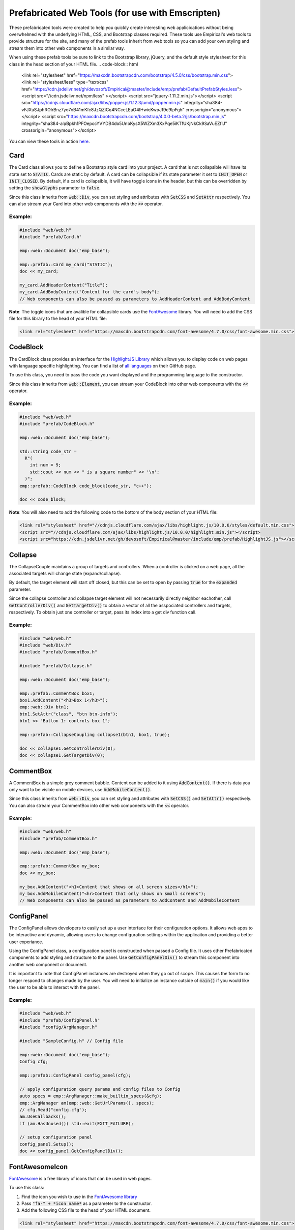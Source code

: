 Prefabricated Web Tools (for use with Emscripten)
=================================================

These prefabricated tools were created to help you quickly create interesting web applicications without being overwhelmed with the underlying HTML, CSS, and Bootstrap classes required.
These tools use Empirical's web tools to provide structure for the site, and many of the prefab tools inherit from web tools so you can add your own styling and stream them into other web components in a similar way.

When using these prefab tools be sure to link to the Bootstrap library, jQuery, and the default style stylesheet for this class in the head section of your HTML file.
.. code-block:: html

  <link rel="stylesheet" href="https://maxcdn.bootstrapcdn.com/bootstrap/4.5.0/css/bootstrap.min.css">
  <link rel="stylesheet/less" type="text/css" href="https://cdn.jsdelivr.net/gh/devosoft/Empirical@master/include/emp/prefab/DefaultPrefabStyles.less">
  <script src="//cdn.jsdelivr.net/npm/less" ></script>
  <script src="jquery-1.11.2.min.js"></script>
  <script src="https://cdnjs.cloudflare.com/ajax/libs/popper.js/1.12.3/umd/popper.min.js" integrity="sha384-vFJXuSJphROIrBnz7yo7oB41mKfc8JzQZiCq4NCceLEaO4IHwicKwpJf9c9IpFgh" crossorigin="anonymous"></script>
  <script src="https://maxcdn.bootstrapcdn.com/bootstrap/4.0.0-beta.2/js/bootstrap.min.js" integrity="sha384-alpBpkh1PFOepccYVYDB4do5UnbKysX5WZXm3XxPqe5iKTfUKjNkCk9SaVuEZflJ" crossorigin="anonymous"></script>

You can view these tools in action `here <https://devosoft.github.io/empirical-prefab-demo/empirical-prefab-demo>`_.

Card
~~~~
The Card class allows you to define a Bootstrap style card into your project.
A card that is not collapsible will have its state set to :code:`STATIC`.
Cards are static by default.
A card can be collapsible if its state parameter it set to :code:`INIT_OPEN` or :code:`INIT_CLOSED`.
By default, if a card is collapsible, it will have toggle icons in the header, but this can be overridden by setting the :code:`showGlyphs` parameter to :code:`false`.

Since this class inherits from :code:`web::Div`, you can set styling and attributes with :code:`SetCSS` and :code:`SetAttr` respectively.
You can also stream your Card into other web components with the :code:`<<` operator.

Example:
********
.. code-block:: c++

  #include "web/web.h"
  #include "prefab/Card.h"

  emp::web::Document doc("emp_base");

  emp::prefab::Card my_card("STATIC");
  doc << my_card;

  my_card.AddHeaderContent("Title");
  my_card.AddBodyContent("Content for the card's body");
  // Web components can also be passed as parameters to AddHeaderContent and AddBodyContent

**Note**: The toggle icons that are avalible for collapsible cards use the `FontAwesome`_ library.
You will need to add the CSS file for this library to the head of your HTML file:

.. code-block:: html

  <link rel="stylesheet" href="https://maxcdn.bootstrapcdn.com/font-awesome/4.7.0/css/font-awesome.min.css">

CodeBlock
~~~~~~~~~
The CardBlock class provides an interface for the `HighlightJS Library`_ which allows you to display code on web pages with language specific highlighting.
You can find a list of `all languages`_ on their GitHub page.

To use this class, you need to pass the code you want displayed and the programming language to the constructor.

Since this class inherits from :code:`web::Element`, you can stream your CodeBlock into other web components with the :code:`<<` operator.

Example:
********
.. code-block:: c++

  #include "web/web.h"
  #include "prefab/CodeBlock.h"

  emp::web::Document doc("emp_base");

  std::string code_str =
    R"(
      int num = 9;
      std::cout << num << " is a square number" << '\n';
    )";
  emp::prefab::CodeBlock code_block(code_str, "c++");

  doc << code_block;

**Note**: You will also need to add the following code to the bottom of the body section of your HTML file:

.. code-block:: html

  <link rel="stylesheet" href="//cdnjs.cloudflare.com/ajax/libs/highlight.js/10.0.0/styles/default.min.css">
  <script src="//cdnjs.cloudflare.com/ajax/libs/highlight.js/10.0.0/highlight.min.js"></script>
  <script src="https://cdn.jsdelivr.net/gh/devosoft/Empirical@master/include/emp/prefab/HighlightJS.js"></script>


.. _HighlightJS Library: https://highlightjs.org/
.. _all languages: https://github.com/highlightjs/highlight.js/blob/master/SUPPORTED_LANGUAGES.md

Collapse
~~~~~~~~
The CollapseCouple maintains a group of targets and controllers.
When a controller is clicked on a web page, all the associated targets will change state (expand/collapse).

By default, the target element will start off closed, but this can be set to open by passing :code:`true` for the :code:`expanded` parameter.

Since the collapse controller and collapse target element will not necessarily directly neighbor eachother, call :code:`GetControllerDiv()` and :code:`GetTargetDiv()` to obtain a vector of all the asspociated controllers and targets, respectively.
To obtain just one controller or target, pass its index into a get div function call.

Example:
********
.. code-block:: cpp

  #include "web/web.h"
  #include "web/Div.h"
  #include "prefab/CommentBox.h"

  #include "prefab/Collapse.h"

  emp::web::Document doc("emp_base");

  emp::prefab::CommentBox box1;
  box1.AddContent("<h3>Box 1</h3>");
  emp::web::Div btn1;
  btn1.SetAttr("class", "btn btn-info");
  btn1 << "Button 1: controls box 1";

  emp::prefab::CollapseCoupling collapse1(btn1, box1, true);

  doc << collapse1.GetControllerDiv(0);
  doc << collapse1.GetTargetDiv(0);

CommentBox
~~~~~~~~~~
A CommentBox is a simple grey comment bubble.
Content can be added to it using :code:`AddContent()`.
If there is data you only want to be visible on mobile devices, use :code:`AddMobileContent()`.

Since this class inherits from :code:`web::Div`, you can set styling and attributes with :code:`SetCSS()` and :code:`SetAttr()` respectively.
You can also stream your CommentBox into other web components with the :code:`<<` operator.

Example:
********
.. code-block:: cpp

  #include "web/web.h"
  #include "prefab/CommentBox.h"

  emp::web::Document doc("emp_base");

  emp::prefab::CommentBox my_box;
  doc << my_box;

  my_box.AddContent("<h1>Content that shows on all screen sizes</h1>");
  my_box.AddMobileContent("<hr>Content that only shows on small screens");
  // Web components can also be passed as parameters to AddContent and AddMobileContent

ConfigPanel
~~~~~~~~~~~
The ConfigPanel allows developers to easily set up a user interface for their configuration options.
It allows web apps to be interactive and dynamic, allowing users to change configuration settings within the applicaiton and providing a better user experiance.

Using the ConfigPanel class, a configuration panel is constructed when passed a Config file.
It uses other Prefabricated components to add styling and structure to the panel.
Use :code:`GetConfigPanelDiv()` to stream this component into another web component or document.

It is important to note that ConfigPanel instances are destroyed when they go out of scope.
This causes the form to no longer respond to changes made by the user.
You will need to initialize an instance outside of :code:`main()` if you would like the user to be able to interact with the panel.

Example:
********
.. code-block:: cpp

  #include "web/web.h"
  #include "prefab/ConfigPanel.h"
  #include "config/ArgManager.h"

  #include "SampleConfig.h" // Config file

  emp::web::Document doc("emp_base");
  Config cfg;

  emp::prefab::ConfigPanel config_panel(cfg);

  // apply configuration query params and config files to Config
  auto specs = emp::ArgManager::make_builtin_specs(&cfg);
  emp::ArgManager am(emp::web::GetUrlParams(), specs);
  // cfg.Read("config.cfg");
  am.UseCallbacks();
  if (am.HasUnused()) std::exit(EXIT_FAILURE);

  // setup configuration panel
  config_panel.Setup();
  doc << config_panel.GetConfigPanelDiv();

FontAwesomeIcon
~~~~~~~~~~~~~~~
`FontAwesome`_ is a free library of icons that can be used in web pages.

To use this class:

1. Find the icon you wish to use in the `FontAwesome library`_
2. Pass :code:`"fa-" + *icon name*` as a parameter to the constructor.
3. Add the following CSS file to the head of your HTML document.

.. code-block:: html

  <link rel="stylesheet" href="https://maxcdn.bootstrapcdn.com/font-awesome/4.7.0/css/font-awesome.min.css">

Since this class inherits from :code:`web::Element`, you can set styling and attributes with :code:`SetCSS()` and :code:`SetAttr()` respectively.
You can also stream your FontAwesomeIcon into other web components with the :code:`<<` operator.

Example:
********
.. code-block:: cpp

  #include "web/web.h"
  #include "prefab/FontAwesomeIcon.h"

  emp::web::Document doc("emp_base");

  emp::prefab::FontAwesomeIcon my_icon("fa-paw");
  doc << my_icon;

  my_icon.AddClass("custom_class");

.. _FontAwesome: https://fontawesome.com/v4.7.0/
.. _FontAwesome library: https://fontawesome.com/v4.7.0/icons/

LoadingIcon
~~~~~~~~~~~
The LoadingIcon class is used to add an animated loading icon.
One possible use for this icon is to be displayed while the contents of a web page is loading.
The icon is provided by `FontAwesome`_, so you will need to add its CSS to your HTML file to use this class.

.. code-block:: html

  <link rel="stylesheet" href="https://maxcdn.bootstrapcdn.com/font-awesome/4.7.0/css/font-awesome.min.css">

Since this class inherits from :code:`web::Element`, you can set styling and attributes with :code:`SetCSS()` and :code:`SetAttr()` respectively.
You can also stream your LoadingIcon into other web components with the :code:`<<` operator.

Example:
********
.. code-block:: cpp

  #include "web/web.h"
  #include "prefab/LoadingIcon.h"

  emp::web::Document doc("emp_base");

  emp::prefab::LoadingIcon spinner;
  doc << spinner;

LoadingModal
~~~~~~~~~~~~
The LoadingModal header file makes adding a loading modal to a web page easy.
It will appear while the content of the page is rendering and will disappear when the page has completed loading.

This header file is slightly different from the other prefab web tools.
To place the loading modal on your web page, you must import the LoadingModal.js script into your HTML file right after the opening body tag.
To close the modal you must call the :code:`CloseLoadingModal()` function in your .cc file after loading the desired content into the doc.

Example:
********
.. code-block:: cpp

  // .cc file
  #include "web/web.h"
  #include "LoadingModal.h"

  emp::web::Document doc("emp_base");

  // Add elements to the doc a normal

  emp::prefab::CloseLoadingModal();

.. code-block:: html

  <!-- HTML file -->
  <html>
  <head>
    <link rel="stylesheet" href="https://maxcdn.bootstrapcdn.com/bootstrap/4.5.0/css/bootstrap.min.css">
    <link rel="stylesheet" type="text/css" href="https://cdn.jsdelivr.net/gh/devosoft/Empirical@master/include/emp/prefab/DefaultPrefabStyles.less">

    <script src="jquery-1.11.2.min.js"></script>
    <script src="https://cdnjs.cloudflare.com/ajax/libs/popper.js/1.12.3/umd/popper.min.js" integrity="sha384-vFJXuSJphROIrBnz7yo7oB41mKfc8JzQZiCq4NCceLEaO4IHwicKwpJf9c9IpFgh" crossorigin="anonymous"></script>
    <script src="https://maxcdn.bootstrapcdn.com/bootstrap/4.0.0-beta.2/js/bootstrap.min.js" integrity="sha384-alpBpkh1PFOepccYVYDB4do5UnbKysX5WZXm3XxPqe5iKTfUKjNkCk9SaVuEZflJ" crossorigin="anonymous"></script>
  </head>
  <body>
    <!-- Loading Modal JS -->
    <script src="https://cdn.jsdelivr.net/gh/devosoft/Empirical@master/include/emp/prefab/LoadingModal.js"></script>

    <!-- Rest of body section -->
  </body>
  </html>

Modal
~~~~~
The Modal class can be used to create Bootstrap modals that pops up in the middle of the screen.

Since this class inherits from :code:`web::Div`, you can stream your Modal into other web components with the :code:`<<` operator.
You can also set the background color of the Modal with :code:`SetBackground()` passing it a string with a color name or its hex code value.

Example:
********
.. code-block:: cpp

  #include "web/web.h"
  #include "web/Button.h"
  #include "prefab/Modal.h"

  emp::web::Document doc("emp_base");

  emp::prefab::Modal modal;
  doc << modal;

  modal.AddHeaderContent("<h3>Modal Header Section</h3>");
  modal.AddBodyContent("This is the content of the modal");

  modal.AddFooterContent("Modal Footer Section");
  UI::Button close_btn([](){;}, "Close");
  close_btn.SetAttr("class", "btn btn-secondary");
  modal.AddFooterContent(close_btn);
  modal.AddButton(close_btn);

  modal.AddClosingX();

  UI::Button modal_btn([](){;}, "Show Modal");
  doc << modal_btn;
  modal_btn.SetAttr("class", "btn btn-info");
  modal.AddButton(modal_btn);

ToggleSwitch
~~~~~~~~~~~~
The ToggleSwitch class wraps checkbox input with Bootstrap custom swtich classes.
If you need to add a CSS class to the Input, do it after the creating the ToggleSwitch instance with :code:`AddClass()`.


Since this class inherits from :code:`web::Element`, you can set styling and attributes with :code:`SetCSS()` and :code:`SetAttr()` respectively.
You can also stream your ToggleSwitch into other web components with the :code:`<<` operator.

Example:
********
.. code-block:: cpp

  #include "web/web.h"
  #include "prefab/ToggleSwitch.h"

  emp::prefab::ToggleSwitch on_switch([](std::string val){}, "Switch Defult On", true, "user_defined_switch_id");
  doc << on_switch;

  doc << "<br>";

  emp::prefab::ToggleSwitch off_switch([](std::string val){}, NULL, false);
  doc << off_switch;
  off_switch.AddLabel("Switch Defult Off");

Add the link to Bootstrap in the head of your HTML file:
.. code-block:: html

  <link rel="stylesheet" href="https://maxcdn.bootstrapcdn.com/bootstrap/4.5.0/css/bootstrap.min.css">
